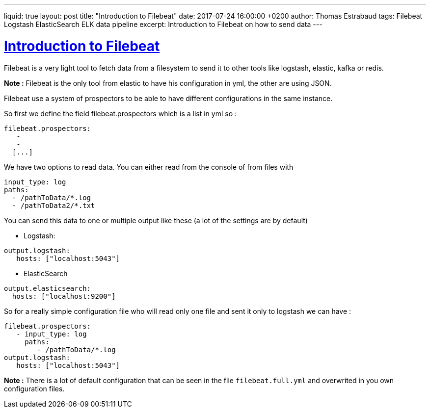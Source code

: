 ---
liquid: true
layout: post
title:  "Introduction to Filebeat"
date:   2017-07-24 16:00:00 +0200
author: Thomas Estrabaud
tags: Filebeat Logstash ElasticSearch ELK data pipeline
excerpt: Introduction to Filebeat on how to send data 
---

= https://www.elastic.co/guide/en/beats/filebeat/current/configuring-howto-filebeat.html[Introduction to Filebeat]

Filebeat is a very light tool to fetch data from a filesystem to send it to other tools like logstash, elastic, kafka or redis.

*Note :* Filebeat is the only tool from elastic to have his configuration in yml, the other are using JSON.

Filebeat use a system of prospectors to be able to have different configurations in the same instance.

So first we define the field filebeat.prospectors which is a list in yml so :

----
filebeat.prospectors:
   -
   -
  [...]
----

We have two options to read data. You can either read from the console of from files with
----
input_type: log
paths:
  - /pathToData/*.log
  - /pathToData2/*.txt
----

You can send this data to one or multiple output like these (a lot of the settings are by default)

* Logstash:
----
output.logstash:
   hosts: ["localhost:5043"]
----

* ElasticSearch
----
output.elasticsearch:
  hosts: ["localhost:9200"]
----

So for a really simple configuration file who will read only one file and sent it only to logstash we can have :
----
filebeat.prospectors:
   - input_type: log
     paths:
        - /pathToData/*.log
output.logstash:
   hosts: ["localhost:5043"]
----

*Note :* There is a lot of default configuration that can be seen in the file ```filebeat.full.yml``` and overwrited in you own configuration files.

